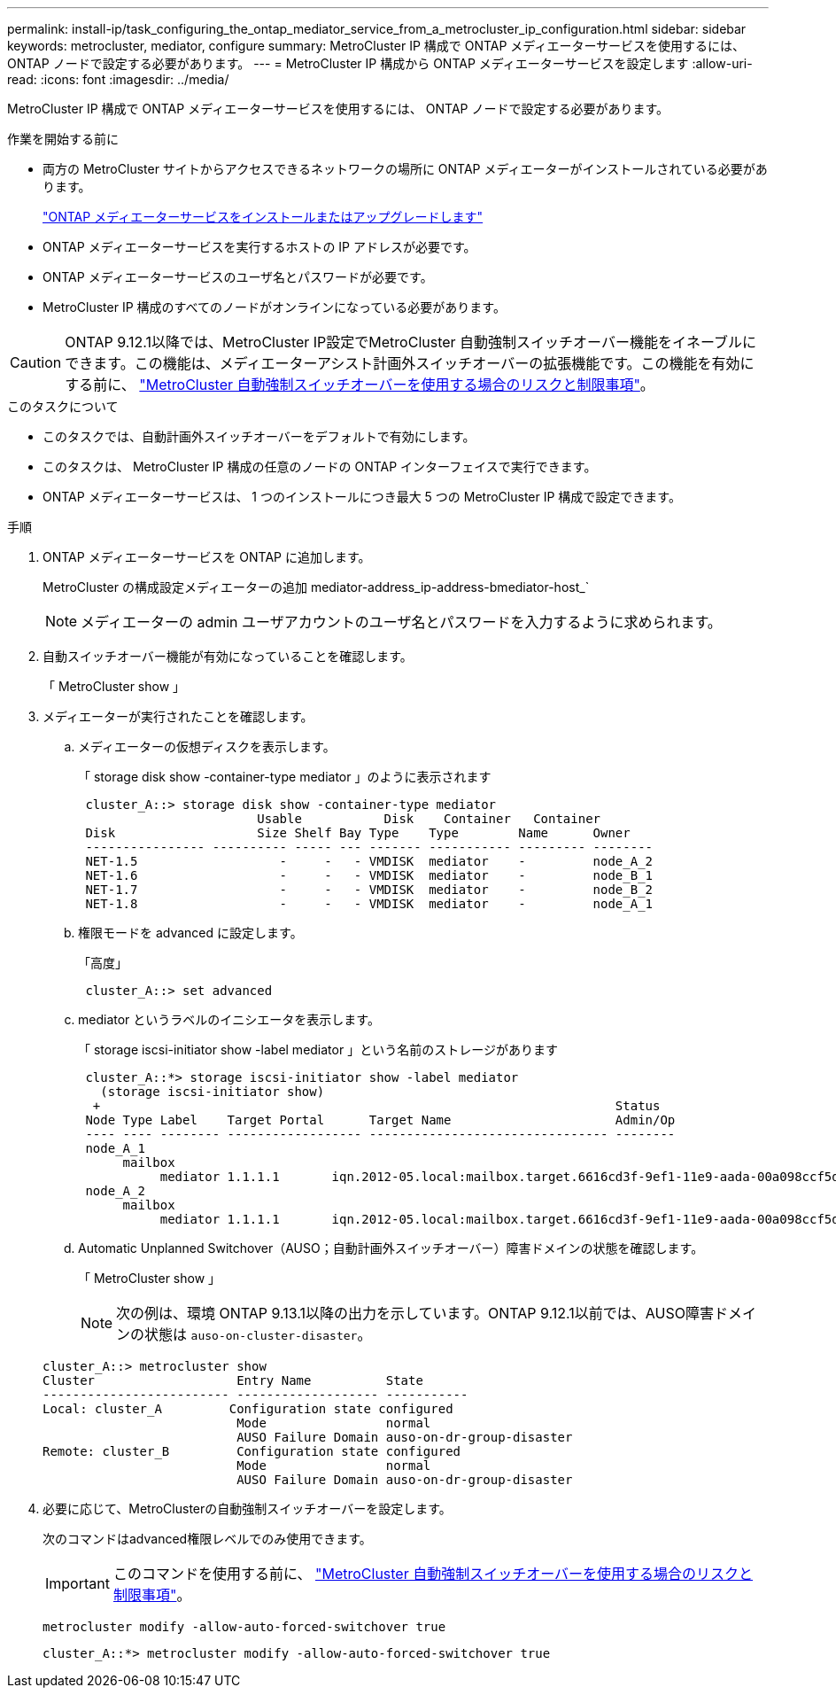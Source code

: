 ---
permalink: install-ip/task_configuring_the_ontap_mediator_service_from_a_metrocluster_ip_configuration.html 
sidebar: sidebar 
keywords: metrocluster, mediator, configure 
summary: MetroCluster IP 構成で ONTAP メディエーターサービスを使用するには、 ONTAP ノードで設定する必要があります。 
---
= MetroCluster IP 構成から ONTAP メディエーターサービスを設定します
:allow-uri-read: 
:icons: font
:imagesdir: ../media/


[role="lead"]
MetroCluster IP 構成で ONTAP メディエーターサービスを使用するには、 ONTAP ノードで設定する必要があります。

.作業を開始する前に
* 両方の MetroCluster サイトからアクセスできるネットワークの場所に ONTAP メディエーターがインストールされている必要があります。
+
link:https://docs.netapp.com/us-en/ontap/mediator/index.html["ONTAP メディエーターサービスをインストールまたはアップグレードします"^]

* ONTAP メディエーターサービスを実行するホストの IP アドレスが必要です。
* ONTAP メディエーターサービスのユーザ名とパスワードが必要です。
* MetroCluster IP 構成のすべてのノードがオンラインになっている必要があります。



CAUTION: ONTAP 9.12.1以降では、MetroCluster IP設定でMetroCluster 自動強制スイッチオーバー機能をイネーブルにできます。この機能は、メディエーターアシスト計画外スイッチオーバーの拡張機能です。この機能を有効にする前に、 link:concept-ontap-mediator-supports-automatic-unplanned-switchover.html#mauso-9-12-1["MetroCluster 自動強制スイッチオーバーを使用する場合のリスクと制限事項"]。

.このタスクについて
* このタスクでは、自動計画外スイッチオーバーをデフォルトで有効にします。
* このタスクは、 MetroCluster IP 構成の任意のノードの ONTAP インターフェイスで実行できます。
* ONTAP メディエーターサービスは、 1 つのインストールにつき最大 5 つの MetroCluster IP 構成で設定できます。


.手順
. ONTAP メディエーターサービスを ONTAP に追加します。
+
MetroCluster の構成設定メディエーターの追加 mediator-address_ip-address-bmediator-host_`

+

NOTE: メディエーターの admin ユーザアカウントのユーザ名とパスワードを入力するように求められます。

. 自動スイッチオーバー機能が有効になっていることを確認します。
+
「 MetroCluster show 」

. メディエーターが実行されたことを確認します。
+
.. メディエーターの仮想ディスクを表示します。
+
「 storage disk show -container-type mediator 」のように表示されます

+
....
 cluster_A::> storage disk show -container-type mediator
                        Usable           Disk    Container   Container
 Disk                   Size Shelf Bay Type    Type        Name      Owner
 ---------------- ---------- ----- --- ------- ----------- --------- --------
 NET-1.5                   -     -   - VMDISK  mediator    -         node_A_2
 NET-1.6                   -     -   - VMDISK  mediator    -         node_B_1
 NET-1.7                   -     -   - VMDISK  mediator    -         node_B_2
 NET-1.8                   -     -   - VMDISK  mediator    -         node_A_1
....
.. 権限モードを advanced に設定します。
+
「高度」

+
....
 cluster_A::> set advanced
....
.. mediator というラベルのイニシエータを表示します。
+
「 storage iscsi-initiator show -label mediator 」という名前のストレージがあります

+
....
 cluster_A::*> storage iscsi-initiator show -label mediator
   (storage iscsi-initiator show)
  +                                                                     Status
 Node Type Label    Target Portal      Target Name                      Admin/Op
 ---- ---- -------- ------------------ -------------------------------- --------
 node_A_1
      mailbox
           mediator 1.1.1.1       iqn.2012-05.local:mailbox.target.6616cd3f-9ef1-11e9-aada-00a098ccf5d8:a05e1ffb-9ef1-11e9-8f68- 00a098cbca9e:1 up/up
 node_A_2
      mailbox
           mediator 1.1.1.1       iqn.2012-05.local:mailbox.target.6616cd3f-9ef1-11e9-aada-00a098ccf5d8:a05e1ffb-9ef1-11e9-8f68-00a098cbca9e:1 up/up
....
.. Automatic Unplanned Switchover（AUSO；自動計画外スイッチオーバー）障害ドメインの状態を確認します。
+
「 MetroCluster show 」

+

NOTE: 次の例は、環境 ONTAP 9.13.1以降の出力を示しています。ONTAP 9.12.1以前では、AUSO障害ドメインの状態は `auso-on-cluster-disaster`。

+
[listing]
----
cluster_A::> metrocluster show
Cluster                   Entry Name          State
------------------------- ------------------- -----------
Local: cluster_A         Configuration state configured
                          Mode                normal
                          AUSO Failure Domain auso-on-dr-group-disaster
Remote: cluster_B         Configuration state configured
                          Mode                normal
                          AUSO Failure Domain auso-on-dr-group-disaster
----


. 必要に応じて、MetroClusterの自動強制スイッチオーバーを設定します。
+
次のコマンドはadvanced権限レベルでのみ使用できます。

+

IMPORTANT: このコマンドを使用する前に、 link:concept-ontap-mediator-supports-automatic-unplanned-switchover.html#mauso-9-12-1["MetroCluster 自動強制スイッチオーバーを使用する場合のリスクと制限事項"]。

+
`metrocluster modify -allow-auto-forced-switchover true`

+
....
cluster_A::*> metrocluster modify -allow-auto-forced-switchover true
....

